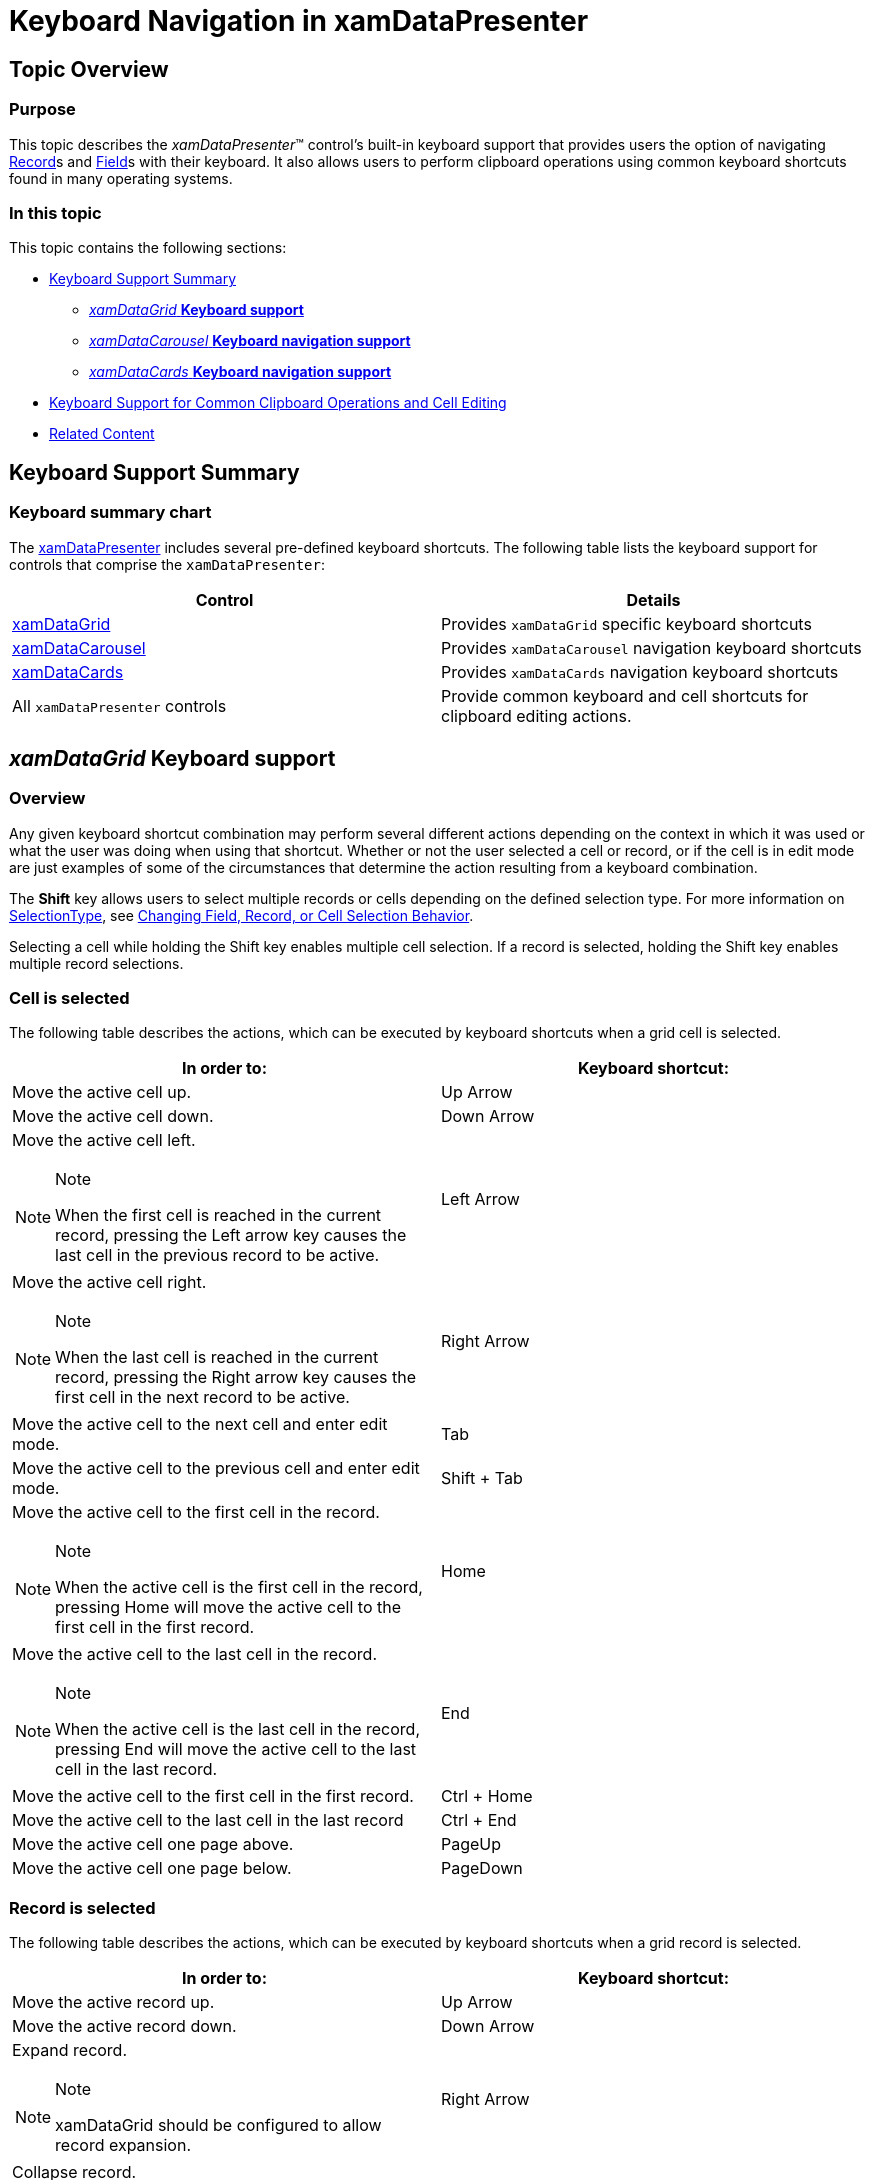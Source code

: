 ﻿////

|metadata|
{
    "name": "xamdatapresenter-keyboard-navigation-in-xamdatapresenter",
    "controlName": ["xamDataPresenter"],
    "tags": ["Localization","Navigation"],
    "guid": "{EA81C72E-44CF-411B-9126-098BF93D7551}",  
    "buildFlags": [],
    "createdOn": "2012-01-30T19:39:53.2360003Z"
}
|metadata|
////

= Keyboard Navigation in xamDataPresenter

== Topic Overview

=== Purpose

This topic describes the  _xamDataPresenter_™ control’s built-in keyboard support that provides users the option of navigating link:{ApiPlatform}datapresenter{ApiVersion}~infragistics.windows.datapresenter.record.html[Record]s and link:{ApiPlatform}datapresenter{ApiVersion}~infragistics.windows.datapresenter.field.html[Field]s with their keyboard. It also allows users to perform clipboard operations using common keyboard shortcuts found in many operating systems.

=== In this topic

This topic contains the following sections:

* <<_Keyboard_Support_Summary, Keyboard Support Summary >>

** <<_xamDataGrid_Keyboard_support, _xamDataGrid_    *Keyboard support* >>

** <<_xamDataCarousel_Keyboard_navigation_support, _xamDataCarousel_    *Keyboard navigation support* >>

** <<_xamDataCards_Keyboard_navigation_support, _xamDataCards_    *Keyboard navigation support* >>

* <<_Keyboard_Support_for_Common_Clipboard_Operations_and_Cell_Editing, Keyboard Support for Common Clipboard Operations and Cell Editing >>

* <<_Related_Content, Related Content >>

[[_Keyboard_Support_Summary]]
== Keyboard Support Summary

=== Keyboard summary chart

The link:xamdatapresenter.html[xamDataPresenter] includes several pre-defined keyboard shortcuts. The following table lists the keyboard support for controls that comprise the `xamDataPresenter`:

[options="header", cols="a,a"]
|====
|Control|Details

| link:xamdatagrid.html[xamDataGrid]
|Provides `xamDataGrid` specific keyboard shortcuts

| link:xamdatacarousel.html[xamDataCarousel]
|Provides `xamDataCarousel` navigation keyboard shortcuts

| link:xamdatacards.html[xamDataCards]
|Provides `xamDataCards` navigation keyboard shortcuts

|All `xamDataPresenter` controls
|Provide common keyboard and cell shortcuts for clipboard editing actions.

|====

[[_xamDataGrid_Keyboard_support]]
== _xamDataGrid_   Keyboard support

=== Overview

Any given keyboard shortcut combination may perform several different actions depending on the context in which it was used or what the user was doing when using that shortcut. Whether or not the user selected a cell or record, or if the cell is in edit mode are just examples of some of the circumstances that determine the action resulting from a keyboard combination.

The  *Shift*  key allows users to select multiple records or cells depending on the defined selection type. For more information on link:{ApiPlatform}v{ProductVersion}~infragistics.windows.controls.selectiontype.html[SelectionType], see link:xamdata-changing-field-record-cell-selection-behavior.html[Changing Field, Record, or Cell Selection Behavior].

Selecting a cell while holding the Shift key enables multiple cell selection. If a record is selected, holding the Shift key enables multiple record selections.

=== Cell is selected

The following table describes the actions, which can be executed by keyboard shortcuts when a grid cell is selected.

[options="header", cols="a,a"]
|====
|In order to:|Keyboard shortcut:

|Move the active cell up.
|Up Arrow

|Move the active cell down.
|Down Arrow

|Move the active cell left. 

.Note 

[NOTE] 

==== 

When the first cell is reached in the current record, pressing the Left arrow key causes the last cell in the previous record to be active. 

====
|Left Arrow

|Move the active cell right. 

.Note 

[NOTE] 

==== 

When the last cell is reached in the current record, pressing the Right arrow key causes the first cell in the next record to be active. 

====
|Right Arrow

|Move the active cell to the next cell and enter edit mode.
|Tab

|Move the active cell to the previous cell and enter edit mode.
|Shift + Tab

|Move the active cell to the first cell in the record. 

.Note 

[NOTE] 

==== 

When the active cell is the first cell in the record, pressing Home will move the active cell to the first cell in the first record. 

====
|Home

|Move the active cell to the last cell in the record. 

.Note 

[NOTE] 

==== 

When the active cell is the last cell in the record, pressing End will move the active cell to the last cell in the last record. 

====
|End

|Move the active cell to the first cell in the first record.
|Ctrl + Home

|Move the active cell to the last cell in the last record
|Ctrl + End

|Move the active cell one page above.
|PageUp

|Move the active cell one page below.
|PageDown

|====

=== Record is selected

The following table describes the actions, which can be executed by keyboard shortcuts when a grid record is selected.

[options="header", cols="a,a"]
|====
|In order to:|Keyboard shortcut:

|Move the active record up.
|Up Arrow

|Move the active record down.
|Down Arrow

|Expand record. 

.Note 

[NOTE] 

==== 

xamDataGrid should be configured to allow record expansion. 

====
|Right Arrow

|Collapse record. 

.Note 

[NOTE] 

==== 

xamDataGrid should be configured to allow record expansion. 

====
|Left Arrow

|Select next record
|Tab

|Select previous record
|Shift + Tab

|Select first overall record.
|Home

|Select last overall record.
|End

|Move the active record one page above.
|PageUp

|Move the active record one page below.
|PageDown

|====

[[_xamDataCarousel_Keyboard_navigation_support]]
== xamDataCarousel keyboard navigation support

=== Overview

You can find out what are supported navigation keyboard shortcuts for a `xamDataCaroucel` in the section below.

=== Cell is selected

The following table describes the actions, which can be executed by keyboard shortcuts when a carousel item is selected.

[options="header", cols="a,a"]
|====
|In order to:|Keyboard shortcut:

|Move the active cell up the available Cells in the current Record. 

.Note 

[NOTE] 

==== 

Once the first cell in the Record is reached, it moves to the last cell in the previous Record. 

====
|Up Arrow

|Move the active cell down the available Cells in the current Record. 

.Note 

[NOTE] 

==== 

Once the last cell in the Record is reached, it moves to the first cell in the next Record. 

====
|Down Arrow

|Moves to the previous record on the path.
|Left Arrow

|Move to the next record on the path.
|Right Arrow

|Move to the next record on the path. 

.Note 

[NOTE] 

==== 

The records will move around the path if more records are available, but are not currently visible. 

====
|Tab

|Move to the previous record on the path. 

.Note 

[NOTE] 

==== 

The Records will move around the path if more records are available, but are not currently visible. 

====
|Shift + Tab

|====

[[_xamDataCards_Keyboard_navigation_support]]
== _xamDataCards_   Keyboard navigation support

=== Overview

Depending on the user’s selection of either a cell or a data card, one keyboard combination can perform different actions.

=== Cell is selected

The following table describes the keyboard executable actions, which can be by shortcuts when a cell in the data card is selected.

[options="header", cols="a,a"]
|====
|In order to:|Keyboard shortcut:

|Move the active cell up.
|Up Arrow

|Move the active cell down.
|Down Arrow

|Move the active cell on previous data card.
|Left Arrow

|Move the active cell on next data card.
|Right Arrow

|Move the active cell to the next data card and enter edit mode.
|Tab

|Move the active cell to the previous data card and enter edit mode.
|Shift + Tab

|Select first cell in data card.
|Home

|Select last cell in data card.
|End

|Move the active cell one page above.
|PageUp

|Move the active cell one page below.
|PageDown

|====

=== Card is selected

The following table describes the executable keyboard shortcuts actions, which are available with the selection of a card.

[options="header", cols="a,a"]
|====
|In order to:|Keyboard shortcut:

|Move the active card up.
|Up Arrow

|Move the active card down.
|Down Arrow

|Move the active card left. 

.Note 

[NOTE] 

==== 

Once the first card in the row is reached, it moves to the last card on previous row. 

====
|Left Arrow

|Move the active card right. 

.Note 

[NOTE] 

==== 

Once the last card in a row is reached, it moves to the first card on the row below. 

====
|Right Arrow

|Move to the next card.
|Tab

|Move to the previous card.
|Shift + Tab

|Move to the first overall card.
|Home

|Move to the last overall card.
|End

|Move the active card one page above.
|PageUp

|Move the active card one page below.
|PageDown

|====

[[_Keyboard_Support_for_Common_Clipboard_Operations_and_Cell_Editing]]
== Keyboard Support for Common Clipboard Operations and Cell Editing Actions

=== Overview

`xamDataPresenter` have built-in support for keyboard shortcuts for the common clipboard actions like cut, copy and paste, for the undo/redo actions, and for cell editing actions.

=== Common operations

The following table describes the keyboard executable shortcut actions with the selection of a grid record.

[options="header", cols="a,a"]
|====
|In order to:|Keyboard shortcut(s):

|Cut
|Ctrl + X, 

Shift + Delete

|Copy
|Ctrl + C, 

Ctrl + Insert

|Paste
|Ctrl + V, 

Shift + Insert

|Undo
|Ctrl + Z

|Redo
|Ctrl + Y

|Clear Cell Contents
|Delete

|Delete record. 

.Note 

[NOTE] 

==== 

This action should only occur with a selected Data record. 

====
|Delete

|====

=== Cell is selected

The following table describes the executable keyboard shortcuts available actions, with the selection of the cell.

[options="header", cols="a,a"]
|====
|In order to:|Keyboard shortcut:

|Start edit mode
|F2

|====

=== Cell is in edit mode

The following table describes the executable keyboard shortcut actions when the cell is in the edit mode.

[options="header", cols="a,a"]
|====
|In order to:|Keyboard shortcut:

|end edit mode and accept changes
|F2

|End edit mode and commit record
|Enter

|End edit mode and discard changes
|Escape

|====

[[_Related_Content]]
== Related Content

=== Topics

The following topics provide additional information related to this topic.

[options="header", cols="a,a"]
|====
|Topic|Purpose

| link:xamdata-selection-overview.html[Selection Overview]
|All {ProductName} controls derived from the DataPresenterBase class have built-in support for selection of cells, records, and fields.

| link:xamdata-using-data-presenter-family-commands.html[Using Data Presenter Family Commands]
|The {ProductName} controls, derived from the DataPresenterBase class, provide their own set of command binding which you can use to perform certain actions on the controls.

| link:xamdatapresenter-perform-clipboard-operations.html[Perform Clipboard Operations]
|The DataPresenter control map its clipboard operations to common keyboard shortcuts found in many operating systems.

|====